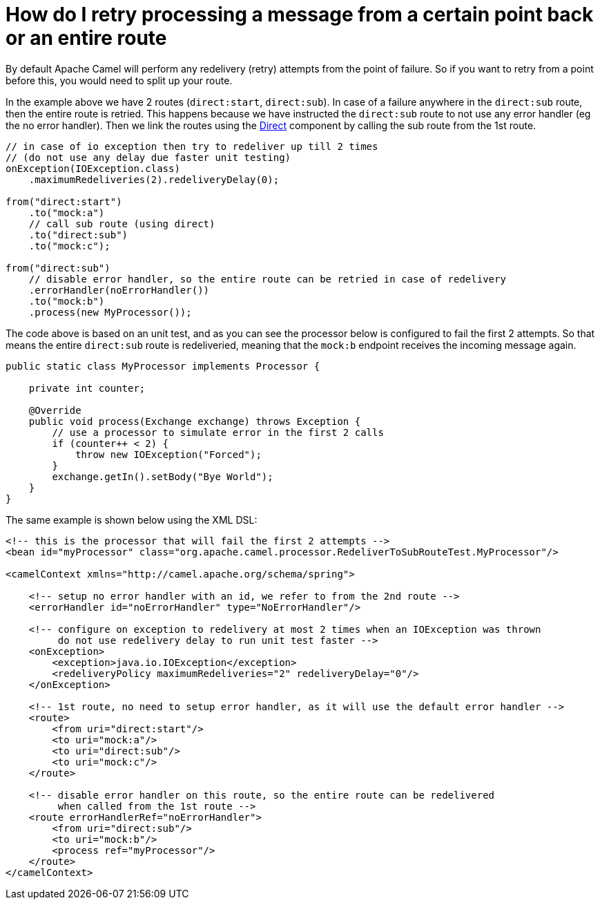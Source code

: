 [[HowdoIretryprocessingamessagefromacertainpointbackoranentireroute-HowdoIretryprocessingamessagefromacertainpointbackoranentireroute]]
= How do I retry processing a message from a certain point back or an entire route

By default Apache Camel will perform any redelivery (retry) attempts
from the point of failure. So if you want to retry from a point before
this, you would need to split up your route.

In the example above we have 2 routes (`direct:start`, `direct:sub`). In
case of a failure anywhere in the `direct:sub` route, then the entire
route is retried. This happens because we have instructed the `direct:sub`
route to not use any error handler (eg the no error handler). Then we
link the routes using the xref:components::direct-component.adoc[Direct] component by calling
the sub route from the 1st route.

[source,java]
----
// in case of io exception then try to redeliver up till 2 times
// (do not use any delay due faster unit testing)
onException(IOException.class)
    .maximumRedeliveries(2).redeliveryDelay(0);

from("direct:start")
    .to("mock:a")
    // call sub route (using direct)
    .to("direct:sub")
    .to("mock:c");

from("direct:sub")
    // disable error handler, so the entire route can be retried in case of redelivery
    .errorHandler(noErrorHandler())
    .to("mock:b")
    .process(new MyProcessor());
----

The code above is based on an unit test, and as you can see the
processor below is configured to fail the first 2 attempts.
So that means the entire `direct:sub` route is redeliveried, meaning that
the `mock:b` endpoint receives the incoming message again.

[source,java]
----
public static class MyProcessor implements Processor {

    private int counter;

    @Override
    public void process(Exchange exchange) throws Exception {
        // use a processor to simulate error in the first 2 calls
        if (counter++ < 2) {
            throw new IOException("Forced");
        }
        exchange.getIn().setBody("Bye World");
    }
}
----

The same example is shown below using the XML DSL:

[source,xml]
----
<!-- this is the processor that will fail the first 2 attempts -->
<bean id="myProcessor" class="org.apache.camel.processor.RedeliverToSubRouteTest.MyProcessor"/>

<camelContext xmlns="http://camel.apache.org/schema/spring">

    <!-- setup no error handler with an id, we refer to from the 2nd route -->
    <errorHandler id="noErrorHandler" type="NoErrorHandler"/>

    <!-- configure on exception to redelivery at most 2 times when an IOException was thrown
         do not use redelivery delay to run unit test faster -->
    <onException>
        <exception>java.io.IOException</exception>
        <redeliveryPolicy maximumRedeliveries="2" redeliveryDelay="0"/>
    </onException>

    <!-- 1st route, no need to setup error handler, as it will use the default error handler -->
    <route>
        <from uri="direct:start"/>
        <to uri="mock:a"/>
        <to uri="direct:sub"/>
        <to uri="mock:c"/>
    </route>

    <!-- disable error handler on this route, so the entire route can be redelivered
         when called from the 1st route -->
    <route errorHandlerRef="noErrorHandler">
        <from uri="direct:sub"/>
        <to uri="mock:b"/>
        <process ref="myProcessor"/>
    </route>
</camelContext>
----
